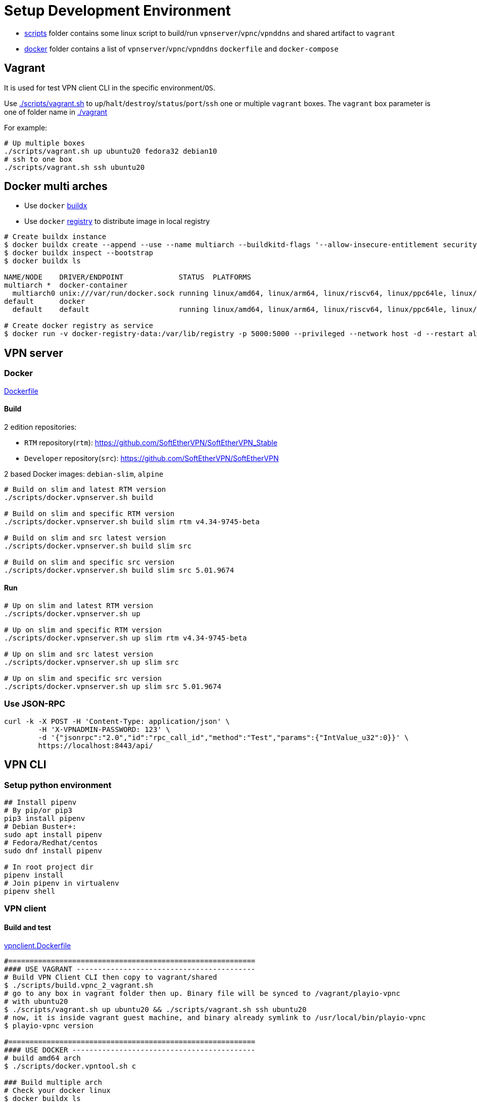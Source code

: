 = Setup Development Environment

* link:./scripts[scripts] folder contains some linux script to build/run `vpnserver`/`vpnc`/`vpnddns` and shared artifact to `vagrant`
* link:./docker[docker] folder contains a list of `vpnserver`/`vpnc`/`vpnddns` `dockerfile` and `docker-compose`

== Vagrant

It is used for test VPN client CLI in the specific environment/`OS`.

Use link:./scripts/vagrant.sh[./scripts/vagrant.sh] to `up`/`halt`/`destroy`/`status`/`port`/`ssh` one or multiple `vagrant` boxes.
The `vagrant` box parameter is one of folder name in link:vagrant[./vagrant]

For example:

[,bash]
----
# Up multiple boxes
./scripts/vagrant.sh up ubuntu20 fedora32 debian10
# ssh to one box
./scripts/vagrant.sh ssh ubuntu20
----

== Docker multi arches

* Use `docker` https://github.com/docker/buildx/#installing[buildx]
* Use `docker` https://github.com/zero88/gh-registry[registry] to distribute image in local registry

[,bash]
----
# Create buildx instance
$ docker buildx create --append --use --name multiarch --buildkitd-flags '--allow-insecure-entitlement security.insecure --allow-insecure-entitlement network.host'
$ docker buildx inspect --bootstrap
$ docker buildx ls

NAME/NODE    DRIVER/ENDPOINT             STATUS  PLATFORMS
multiarch *  docker-container
  multiarch0 unix:///var/run/docker.sock running linux/amd64, linux/arm64, linux/riscv64, linux/ppc64le, linux/s390x, linux/386, linux/arm/v7, linux/arm/v6
default      docker
  default    default                     running linux/amd64, linux/arm64, linux/riscv64, linux/ppc64le, linux/s390x, linux/386, linux/arm/v7, linux/arm/v6

# Create docker registry as service
$ docker run -v docker-registry-data:/var/lib/registry -p 5000:5000 --privileged --network host -d --restart always zero88/gh-registry:latest
----

== VPN server

=== Docker

link:./docker/dockerfile[Dockerfile]

==== Build

2 edition repositories:

* `RTM` repository(`rtm`): https://github.com/SoftEtherVPN/SoftEtherVPN_Stable
* `Developer` repository(`src`): https://github.com/SoftEtherVPN/SoftEtherVPN

2 based Docker images: `debian-slim`, `alpine`

[,bash]
----
# Build on slim and latest RTM version
./scripts/docker.vpnserver.sh build

# Build on slim and specific RTM version
./scripts/docker.vpnserver.sh build slim rtm v4.34-9745-beta

# Build on slim and src latest version
./scripts/docker.vpnserver.sh build slim src

# Build on slim and specific src version
./scripts/docker.vpnserver.sh build slim src 5.01.9674
----

==== Run

[,bash]
----
# Up on slim and latest RTM version
./scripts/docker.vpnserver.sh up

# Up on slim and specific RTM version
./scripts/docker.vpnserver.sh up slim rtm v4.34-9745-beta

# Up on slim and src latest version
./scripts/docker.vpnserver.sh up slim src

# Up on slim and specific src version
./scripts/docker.vpnserver.sh up slim src 5.01.9674
----

=== Use JSON-RPC

[,bash]
----
curl -k -X POST -H 'Content-Type: application/json' \
        -H 'X-VPNADMIN-PASSWORD: 123' \
        -d '{"jsonrpc":"2.0","id":"rpc_call_id","method":"Test","params":{"IntValue_u32":0}}' \
        https://localhost:8443/api/
----

== VPN CLI

=== Setup python environment

[,bash]
----
## Install pipenv
# By pip/or pip3
pip3 install pipenv
# Debian Buster+:
sudo apt install pipenv
# Fedora/Redhat/centos
sudo dnf install pipenv

# In root project dir
pipenv install
# Join pipenv in virtualenv
pipenv shell
----

=== VPN client

==== Build and test

link:cli/python/docker/vpnc.Dockerfile[vpnclient.Dockerfile]

[,bash]
----
#==========================================================
#### USE VAGRANT ------------------------------------------
# Build VPN Client CLI then copy to vagrant/shared
$ ./scripts/build.vpnc_2_vagrant.sh
# go to any box in vagrant folder then up. Binary file will be synced to /vagrant/playio-vpnc
# with ubuntu20
$ ./scripts/vagrant.sh up ubuntu20 && ./scripts/vagrant.sh ssh ubuntu20
# now, it is inside vagrant guest machine, and binary already symlink to /usr/local/bin/playio-vpnc
$ playio-vpnc version

#==========================================================
#### USE DOCKER -------------------------------------------
# build amd64 arch
$ ./scripts/docker.vpntool.sh c

### Build multiple arch
# Check your docker linux
$ docker buildx ls
NAME/NODE DRIVER/ENDPOINT STATUS  PLATFORMS
multiarch *  docker-container
  multiarch0 unix:///var/run/docker.sock running linux/amd64, linux/arm64, linux/riscv64, linux/ppc64le, linux/s390x, linux/386, linux/arm/v7, linux/arm/v6

# default are: amd64/armv7
$ ./scripts/docker.vpntool.sh c true
# custom arch: armv7/arm64
$ PLATFORMS="linux/arm/v7,linux/arm64" ./scripts/docker.vpntool.sh c true
----

=== VPNC Deployer

link:cli/ansible/docker/vpnc-deployer.Dockerfile[vpnc-deployer.Dockerfile]

[,bash]
----
./scripts/docker.vpntool.sh ddns
----

Please read xref:./cli/ansible/README.adoc[VPNC Deployer] to see how it works based on `ansible` and `docker`

=== VPN DDNS

link:cli/python/docker/vpnddns.Dockerfile[vpnddns.Dockerfile]

[,bash]
----
./scripts/docker.vpntool.sh ddns
----

Please read xref:./cli/k8s/ddns/README.adoc[VPN DDNS k8s] to see sample `k8s` deployment

=== Implementation

Please consume xref:./cli/python/DEV.adoc[vpnc-dev]

== VPN manager

TBD

